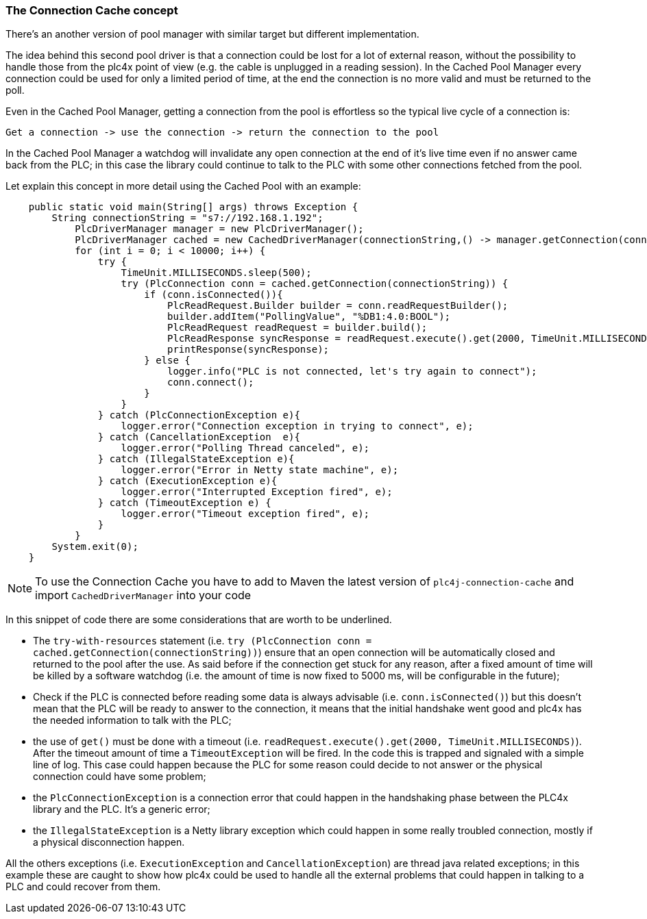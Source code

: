 //
//  Licensed to the Apache Software Foundation (ASF) under one or more
//  contributor license agreements.  See the NOTICE file distributed with
//  this work for additional information regarding copyright ownership.
//  The ASF licenses this file to You under the Apache License, Version 2.0
//  (the "License"); you may not use this file except in compliance with
//  the License.  You may obtain a copy of the License at
//
//      https://www.apache.org/licenses/LICENSE-2.0
//
//  Unless required by applicable law or agreed to in writing, software
//  distributed under the License is distributed on an "AS IS" BASIS,
//  WITHOUT WARRANTIES OR CONDITIONS OF ANY KIND, either express or implied.
//  See the License for the specific language governing permissions and
//  limitations under the License.
//
:imagesdir: ../../images/
:icons: font

=== The Connection Cache concept

There's an another version of pool manager with similar target but different implementation. 

The idea behind this second pool driver is that a connection could be lost for a lot of external reason, without the possibility to handle those from the plc4x point of view (e.g. the cable is unplugged in a reading session). In the Cached Pool Manager every connection could be used for only a limited period of time, at the end the connection is no more valid and must be returned to the poll. 

Even in the Cached Pool Manager, getting a connection from the pool is effortless so the typical live cycle of a connection is: 

```
Get a connection -> use the connection -> return the connection to the pool
```

In the Cached Pool Manager a watchdog will invalidate any open connection at the end of it's live time even if no answer came back from the PLC; in this case the library could continue to talk to the PLC with some other connections fetched from the pool. 

Let explain this concept in more detail using the Cached Pool with an example:

[source,java]
----
    public static void main(String[] args) throws Exception {
        String connectionString = "s7://192.168.1.192";
            PlcDriverManager manager = new PlcDriverManager();
            PlcDriverManager cached = new CachedDriverManager(connectionString,() -> manager.getConnection(connectionString));
            for (int i = 0; i < 10000; i++) {
                try {
                    TimeUnit.MILLISECONDS.sleep(500);
                    try (PlcConnection conn = cached.getConnection(connectionString)) {
                        if (conn.isConnected()){
                            PlcReadRequest.Builder builder = conn.readRequestBuilder();
                            builder.addItem("PollingValue", "%DB1:4.0:BOOL");
                            PlcReadRequest readRequest = builder.build();
                            PlcReadResponse syncResponse = readRequest.execute().get(2000, TimeUnit.MILLISECONDS);
                            printResponse(syncResponse);
                        } else {
                            logger.info("PLC is not connected, let's try again to connect");
                            conn.connect();
                        }
                    }
                } catch (PlcConnectionException e){
                    logger.error("Connection exception in trying to connect", e);
                } catch (CancellationException  e){
                    logger.error("Polling Thread canceled", e);
                } catch (IllegalStateException e){
                    logger.error("Error in Netty state machine", e);
                } catch (ExecutionException e){
                    logger.error("Interrupted Exception fired", e);
                } catch (TimeoutException e) {
                    logger.error("Timeout exception fired", e);
                }
            }
        System.exit(0);
    }
----

[NOTE]
=====================================================================
To use the Connection Cache you have to add to Maven the latest version of `plc4j-connection-cache` and import `CachedDriverManager` into your code 
=====================================================================

In this snippet of code there are some considerations that are worth to be underlined.

* The `try-with-resources` statement (i.e. ``try (PlcConnection conn = cached.getConnection(connectionString))``) ensure that an open connection will be automatically closed and returned to the pool after the use. As said before if the connection get stuck for any reason, after a fixed amount of time will be killed by a software watchdog (i.e. the amount of time is now fixed to 5000 ms, will be configurable in the future);
* Check if the PLC is connected before reading some data is always advisable (i.e. ``conn.isConnected()``) but this doesn't mean that the PLC will be ready to answer to the connection, it means that the initial handshake went good and plc4x has the needed information to talk with the PLC;
* the use of `get()` must be done with a timeout (i.e. ``readRequest.execute().get(2000, TimeUnit.MILLISECONDS)``). After the timeout amount of time a `TimeoutException` will be fired. In the code this is trapped and signaled with a simple line of log. This case could happen because the PLC for some reason could decide to not answer or the physical connection could have some problem;
* the `PlcConnectionException` is a connection error that could happen in the handshaking phase between the PLC4x library and the PLC. It's a generic error;
* the `IllegalStateException` is a Netty library exception which could happen in some really troubled connection, mostly if a physical disconnection happen.

All the others exceptions (i.e. `ExecutionException` and `CancellationException`) are thread java related exceptions; in this example these are caught to show how plc4x could be used to handle all the external problems that could happen in talking to a PLC and could recover from them.